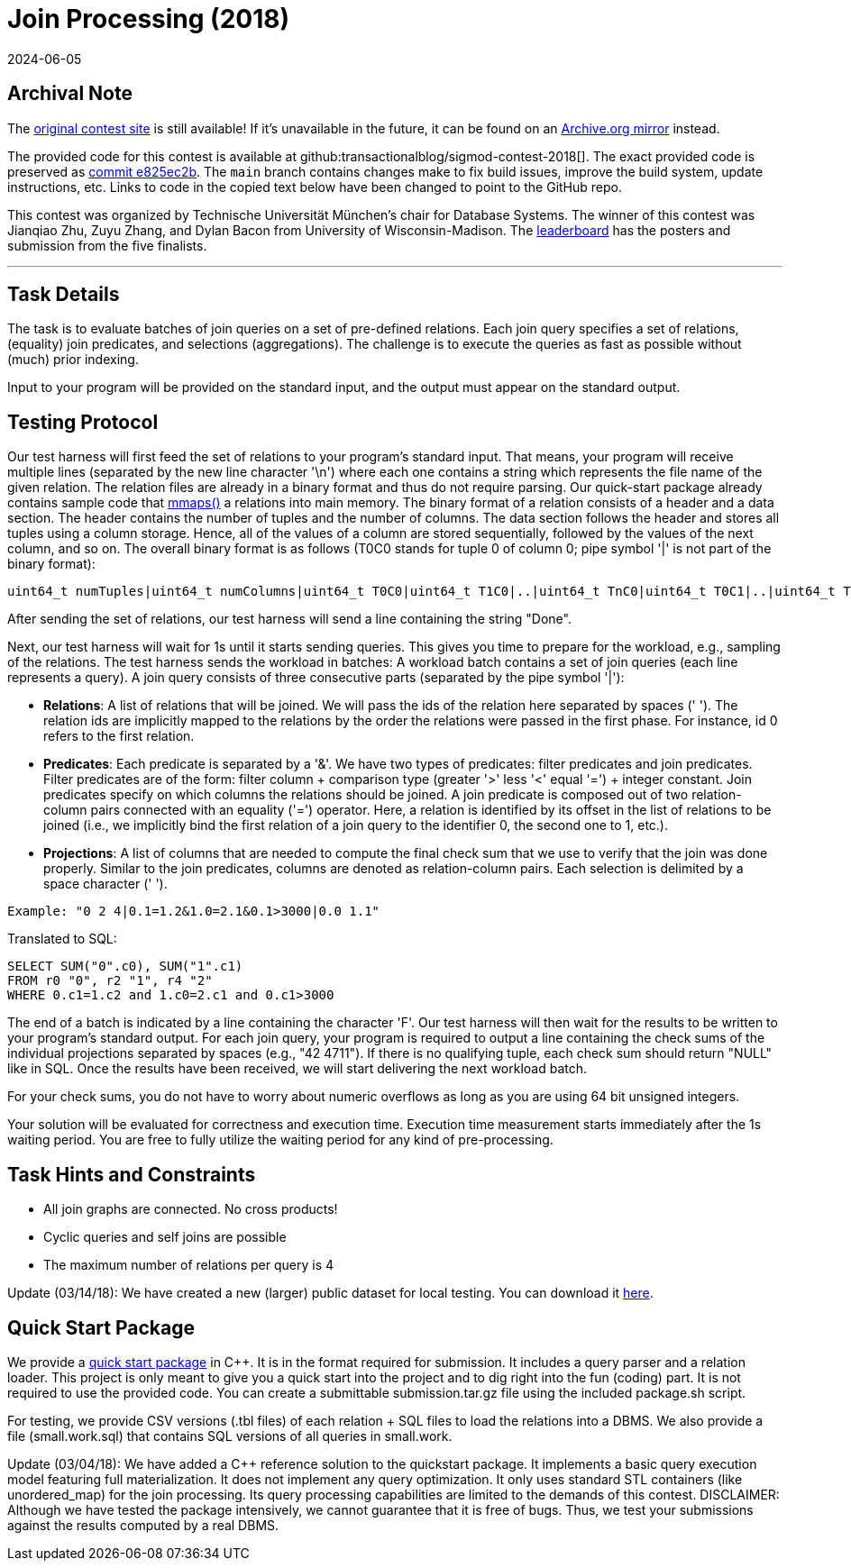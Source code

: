 = Join Processing (2018)
:revdate: 2024-06-05
:page-order: 91
:toc: preamble
:nospace:

== Archival Note

:uri-contest: https://db.in.tum.de/sigmod18contest/task.shtml
:uri-contest-archive: https://web.archive.org/web/20240309072532/https://db.in.tum.de/sigmod18contest/task.shtml
:uri-contest-original-code: https://github.com/transactionalblog/sigmod-contest-2018/commit/e825ec2b4e1ef4688e9dc53893ddd078e1034833
:uri-contest-current-code: https://github.com/transactionalblog/sigmod-contest-2018/
:uri-contest-leaderboard: https://db.in.tum.de/sigmod18contest/leaders.shtml

The {uri-contest}[original contest site] is still available!
If it's unavailable in the future, it can be found on an {uri-contest-archive}[Archive.org mirror] instead.

The provided code for this contest is available at github:transactionalblog/sigmod-contest-2018[].  The exact provided code is preserved as {uri-contest-original-code}[commit e825ec2b].  The `main` branch contains changes make to fix build issues, improve the build system, update instructions, etc. Links to code in the copied text below have been changed to point to the GitHub repo.

This contest was organized by Technische Universität München's chair for Database Systems.
The winner of this contest was Jianqiao Zhu, Zuyu Zhang, and Dylan Bacon from University of Wisconsin-Madison.
The {uri-contest-leaderboard}[leaderboard] has the posters and submission from the five finalists. 

'''

== Task Details

The task is to evaluate batches of join queries on a set of pre-defined relations. Each join query specifies a set of relations, (equality) join predicates, and selections (aggregations). The challenge is to execute the queries as fast as possible without (much) prior indexing.

Input to your program will be provided on the standard input, and the output must appear on the standard output.

== Testing Protocol

Our test harness will first feed the set of relations to your program's standard input. That means, your program will receive multiple lines (separated by the new line character '\n') where each one contains a string which represents the file name of the given relation. The relation files are already in a binary format and thus do not require parsing. Our quick-start package already contains sample code that http://man7.org/linux/man-pages/man2/mmap.2.html[mmaps()] a relations into main memory. The binary format of a relation consists of a header and a data section. The header contains the number of tuples and the number of columns. The data section follows the header and stores all tuples using a column storage. Hence, all of the values of a column are stored sequentially, followed by the values of the next column, and so on. The overall binary format is as follows (T0C0 stands for tuple 0 of column 0; pipe symbol '|' is not part of the binary format):

----
uint64_t numTuples|uint64_t numColumns|uint64_t T0C0|uint64_t T1C0|..|uint64_t TnC0|uint64_t T0C1|..|uint64_t TnC1|..|uint64_t TnCm
----

After sending the set of relations, our test harness will send a line containing the string "Done".

Next, our test harness will wait for 1s until it starts sending queries. This gives you time to prepare for the workload, e.g., sampling of the relations. The test harness sends the workload in batches: A workload batch contains a set of join queries (each line represents a query). A join query consists of three consecutive parts (separated by the pipe symbol '|'):

- *Relations*: A list of relations that will be joined. We will pass the ids of the relation here separated by spaces (' '). The relation ids are implicitly mapped to the relations by the order the relations were passed in the first phase. For instance, id 0 refers to the first relation.
- *Predicates*: Each predicate is separated by a '&'. We have two types of predicates: filter predicates and join predicates. Filter predicates are of the form: filter column + comparison type (greater '>' less '<' equal '=') + integer constant. Join predicates specify on which columns the relations should be joined. A join predicate is composed out of two relation-column pairs connected with an equality ('=') operator. Here, a relation is identified by its offset in the list of relations to be joined (i.e., we implicitly bind the first relation of a join query to the identifier 0, the second one to 1, etc.).
- *Projections*: A list of columns that are needed to compute the final check sum that we use to verify that the join was done properly. Similar to the join predicates, columns are denoted as relation-column pairs. Each selection is delimited by a space character (' ').

----
Example: "0 2 4|0.1=1.2&1.0=2.1&0.1>3000|0.0 1.1"
----

Translated to SQL:

----
SELECT SUM("0".c0), SUM("1".c1)
FROM r0 "0", r2 "1", r4 "2"
WHERE 0.c1=1.c2 and 1.c0=2.c1 and 0.c1>3000
----

The end of a batch is indicated by a line containing the character 'F'. Our test harness will then wait for the results to be written to your program's standard output. For each join query, your program is required to output a line containing the check sums of the individual projections separated by spaces (e.g., "42 4711"). If there is no qualifying tuple, each check sum should return "NULL" like in SQL. Once the results have been received, we will start delivering the next workload batch.

For your check sums, you do not have to worry about numeric overflows as long as you are using 64 bit unsigned integers.

Your solution will be evaluated for correctness and execution time. Execution time measurement starts immediately after the 1s waiting period. You are free to fully utilize the waiting period for any kind of pre-processing.

== Task Hints and Constraints

:uri-contest-dataset: https://github.com/transactionalblog/sigmod-contest-2018/tree/main/dataset

- All join graphs are connected. No cross products!
- Cyclic queries and self joins are possible
- The maximum number of relations per query is 4

Update (03/14/18): We have created a new (larger) public dataset for local testing. You can download it {uri-contest-dataset}[here].

== Quick Start Package

We provide a {uri-contest-current-code}[quick start package] in C++. It is in the format required for submission. It includes a query parser and a relation loader. This project is only meant to give you a quick start into the project and to dig right into the fun (coding) part. It is not required to use the provided code. You can create a submittable submission.tar.gz file using the included package.sh script.

For testing, we provide CSV versions (.tbl files) of each relation + SQL files to load the relations into a DBMS. We also provide a file (small.work.sql) that contains SQL versions of all queries in small.work.

Update (03/04/18): We have added a C++ reference solution to the quickstart package. It implements a basic query execution model featuring full materialization. It does not implement any query optimization. It only uses standard STL containers (like unordered_map) for the join processing. Its query processing capabilities are limited to the demands of this contest. DISCLAIMER: Although we have tested the package intensively, we cannot guarantee that it is free of bugs. Thus, we test your submissions against the results computed by a real DBMS.
